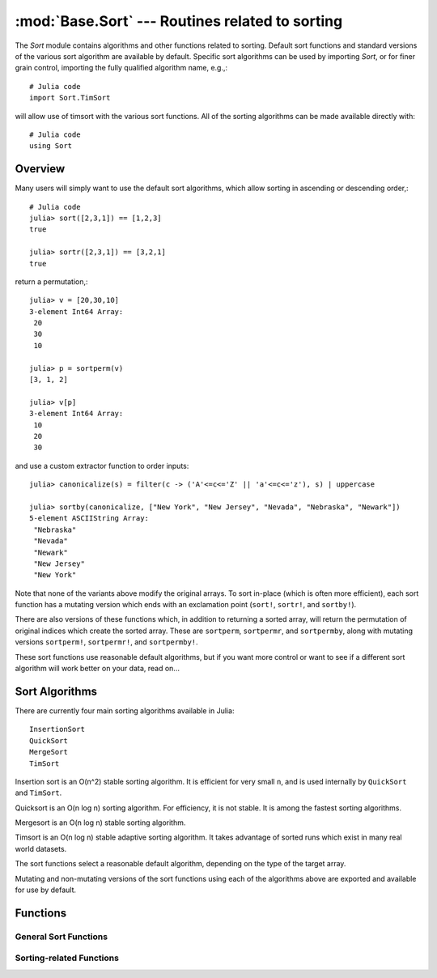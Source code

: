 :mod:`Base.Sort` --- Routines related to sorting
=================================================================

.. module:: Base.Sort
   :synopsis: Sort and related routines

The `Sort` module contains algorithms and other functions related to
sorting.  Default sort functions and standard versions of the various
sort algorithm are available by default. 
Specific sort algorithms can be used by importing
`Sort`, or for finer grain control, importing the fully qualified
algorithm name, e.g.,::

  # Julia code
  import Sort.TimSort

will allow use of timsort with the various sort functions.  All of the
sorting algorithms can be made available directly with::

  # Julia code
  using Sort


Overview
--------

Many users will simply want to use the default sort algorithms, which
allow sorting in ascending or descending order,::

  # Julia code
  julia> sort([2,3,1]) == [1,2,3]
  true

  julia> sortr([2,3,1]) == [3,2,1]
  true

return a permutation,::

  julia> v = [20,30,10]
  3-element Int64 Array:
   20
   30
   10

  julia> p = sortperm(v)
  [3, 1, 2]

  julia> v[p]
  3-element Int64 Array:
   10
   20
   30

and use a custom extractor function to order inputs::

  julia> canonicalize(s) = filter(c -> ('A'<=c<='Z' || 'a'<=c<='z'), s) | uppercase

  julia> sortby(canonicalize, ["New York", "New Jersey", "Nevada", "Nebraska", "Newark"])
  5-element ASCIIString Array:
   "Nebraska"  
   "Nevada"    
   "Newark"    
   "New Jersey"
   "New York"  

Note that none of the variants above modify the original arrays.  To sort in-place (which is often more efficient), each sort function has a mutating version which ends with an exclamation point (``sort!``, ``sortr!``, and ``sortby!``).

There are also versions of these functions which, in addition to returning a sorted array, will return the permutation of original indices which create the sorted array.  These are ``sortperm``, ``sortpermr``, and ``sortpermby``, along with mutating versions ``sortperm!``, ``sortpermr!``, and ``sortpermby!``.

These sort functions use reasonable default algorithms, but if you
want more control or want to see if a different sort algorithm will
work better on your data, read on... 


Sort Algorithms
---------------

There are currently four main sorting algorithms available in Julia::

  InsertionSort
  QuickSort
  MergeSort
  TimSort

Insertion sort is an O(n^2) stable sorting algorithm.  It is
efficient for very small ``n``, and is used internally by
``QuickSort`` and ``TimSort``. 

Quicksort is an O(n log n) sorting algorithm.  For efficiency, it
is not stable.  It is among the fastest sorting algorithms.

Mergesort is an O(n log n) stable sorting algorithm.

Timsort is an O(n log n) stable adaptive sorting algorithm.  It
takes advantage of sorted runs which exist in many real world
datasets.  

The sort functions select a reasonable default algorithm, depending on
the type of the target array.

Mutating and non-mutating versions of the sort functions using each
of the algorithms above are exported and available for use by
default.


Functions
---------

----------------------
General Sort Functions
----------------------
.. function:: sort(v[, dim])

   Sort a vector in ascending order.  If ``dim`` is provided, sort
   along the given dimension. 

.. function:: sort(lessthan, v[, dim])

   Sort with a custom comparison function.

.. function:: sort(alg, ...)

   Sort using a specific sorting algorithm (InsertionSort, QuickSort,
   MergeSort, or TimSort). 

.. function:: sort!(...)

   In-place sort.

.. function:: sortby(by, v[, dim])

   Sort a vector according to ``by(v)``.   If ``dim`` is provided,
   sort along the given dimension. 

.. function:: sortby(alg, ...)

   ``sortby`` using a specific sorting algorithm (``InsertionSort``,
   ``QuickSort``, ``MergeSort``, or ``TimSort``). 

.. function:: sortby!(...)

   In-place ``sortby``.

.. function:: sortperm(v)

   Return a permutation vector, which when applied to the input vector ``v`` will sort it.

.. function:: sortperm(lessthan, v)

   Return a permutation vector, which when applied to the input vector ``v`` will sort it, using the specified ``lessthan`` comparison function.

.. function:: sortperm(alg, ...)

   ``sortperm`` using a specific sorting algorithm (``InsertionSort``,
   ``QuickSort``, ``MergeSort``, or ``TimSort``).

.. function:: sortperm!(...)

   In-place ``sortperm``.

-------------------------
Sorting-related Functions
-------------------------

.. function:: issorted(v)

   Test whether a vector is in ascending sorted order

.. function:: issortedr(v)

   Test whether a vector is in descending sorted order

.. function:: issortedby(by,v)

   Test whether a vector is sorted according to ``by(v)``.

.. function:: searchsorted(a, x[, lo, hi])

   For ``a`` sorted low to high, returns the index of the first value ``>=x``.

   ``lo`` and ``hi`` optionally limit the search range.

   Alias for ``searchsortedfirst()``

.. function:: searchsorted(lt, a, x[, lo, hi])

   For ``a`` sorted using ``lt(x,y)``, returns the index of the first value ``>=x`` according to the induced order

   ``lo`` and ``hi`` optionally limit the search range.

   Alias for ``searchsortedfirst()``

.. function:: searchsortedr(a, x[, lo, hi])

   For ``a`` sorted high to low, returns the index of the first value ``<=x``.

   ``lo`` and ``hi`` optionally limit the search range.

   Alias for ``searchsortedfirstr()``

.. function:: searchsortedby(by, a, x[, lo, hi])

   For ``a`` sorted according to ``by(a)``, returns the index of the first value ``>=x`` according to the induced order.

   ``lo`` and ``hi`` optionally limit the search range.

   Alias for ``searchsortedfirstby()``

.. function:: searchsortedfirst(a, x[, lo, hi])

   For ``a`` sorted low to high, returns the index of the first value ``>=x``.

   ``lo`` and ``hi`` optionally limit the search range.

.. function:: searchsortedfirst(lt, a, x[, lo, hi])

   For ``a`` sorted using ordering function ``lt(x,y)``, returns the index of the first value ``>=x`` according to the induced order.

   ``lo`` and ``hi`` optionally limit the search range.

   Alias for ``searchsortedfirst()``

.. function:: searchsortedfirstr(a, x[, lo, hi])

   For ``a`` sorted high to low, returns the index of the first value ``<=x``.

   ``lo`` and ``hi`` optionally limit the search range.

.. function:: searchsortedfirstby(by, a, x[, lo, hi])

   For ``a`` sorted according to ``by(a)``, returns the index of the first value ``>=x`` according to the induced order.

   ``lo`` and ``hi`` optionally limit the search range.

.. function:: searchsortedlast(a, x[, lo, hi])

   For ``a`` sorted low to high, returns the index of the last value ``<=x``.

   ``lo`` and ``hi`` optionally limit the search range.

.. function:: searchsortedlast(lt, a, x[, lo, hi])

   For ``a`` sorted low to high, returns the index of the last value ``<=x`` according to the induced order.

   ``lo`` and ``hi`` optionally limit the search range.

   Alias for ``searchsortedlast()``

.. function:: searchsortedlastr(a, x[, lo, hi])

   For ``a`` sorted high to low, returns the index of the last value ``>=x``.

   ``lo`` and ``hi`` optionally limit the search range.

.. function:: searchsortedlastby(by, a, x[, lo, hi])

   For ``a`` sorted according to ``by(a)``, returns the index of the last value ``<=x`` according to the induced order.

   ``lo`` and ``hi`` optionally limit the search range.

.. function:: select(v, k)

   Find the element in position ``k`` in the sorted vector ``v`` without sorting

.. function:: select!(v, k)

   Version of ``select`` which permutes the input vector in place.

.. function:: select(lt, v, k)

   Find the element in position ``k`` in the vector ``v`` ordered by ``lt``, without sorting.

.. function:: select!(lt, v, k)

   Version of ``select`` which permutes the input vector in place.

.. function:: selectr(v, k)

   Find the element in position ``k`` in the reverse sorted vector ``v``, without sorting.

.. function:: selectr!(v, k)

   Version of ``selectr`` which permutes the input vector in place.

.. function:: selectby(by, v, k)

   Find the element in position ``k`` in the vector ``v`` as if sorted by sortby, without sorting.

.. function:: selectby!(by, v, k)

   Version of ``selectby`` which permutes the input vector in place.

